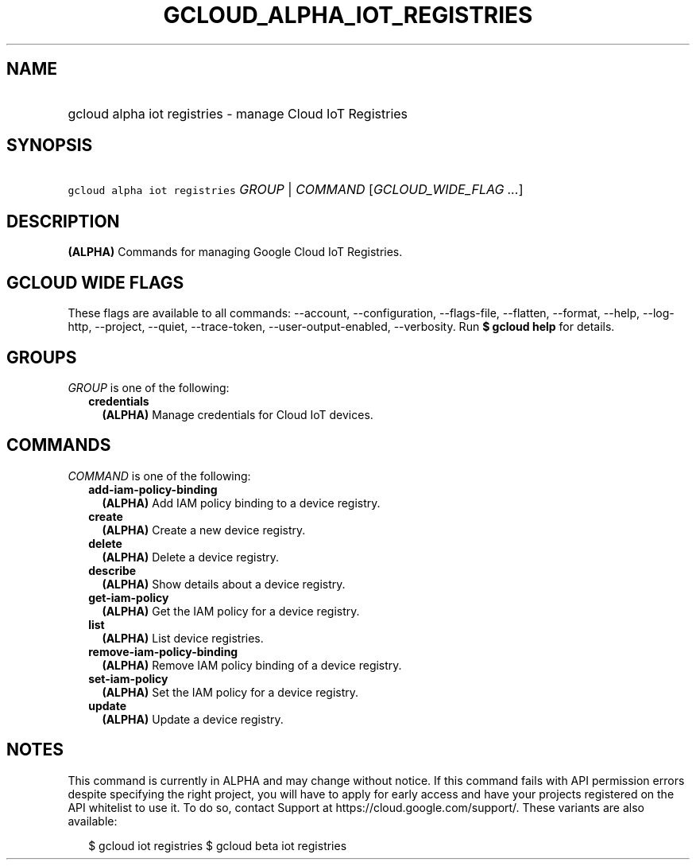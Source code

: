 
.TH "GCLOUD_ALPHA_IOT_REGISTRIES" 1



.SH "NAME"
.HP
gcloud alpha iot registries \- manage Cloud IoT Registries



.SH "SYNOPSIS"
.HP
\f5gcloud alpha iot registries\fR \fIGROUP\fR | \fICOMMAND\fR [\fIGCLOUD_WIDE_FLAG\ ...\fR]



.SH "DESCRIPTION"

\fB(ALPHA)\fR Commands for managing Google Cloud IoT Registries.



.SH "GCLOUD WIDE FLAGS"

These flags are available to all commands: \-\-account, \-\-configuration,
\-\-flags\-file, \-\-flatten, \-\-format, \-\-help, \-\-log\-http, \-\-project,
\-\-quiet, \-\-trace\-token, \-\-user\-output\-enabled, \-\-verbosity. Run \fB$
gcloud help\fR for details.



.SH "GROUPS"

\f5\fIGROUP\fR\fR is one of the following:

.RS 2m
.TP 2m
\fBcredentials\fR
\fB(ALPHA)\fR Manage credentials for Cloud IoT devices.


.RE
.sp

.SH "COMMANDS"

\f5\fICOMMAND\fR\fR is one of the following:

.RS 2m
.TP 2m
\fBadd\-iam\-policy\-binding\fR
\fB(ALPHA)\fR Add IAM policy binding to a device registry.

.TP 2m
\fBcreate\fR
\fB(ALPHA)\fR Create a new device registry.

.TP 2m
\fBdelete\fR
\fB(ALPHA)\fR Delete a device registry.

.TP 2m
\fBdescribe\fR
\fB(ALPHA)\fR Show details about a device registry.

.TP 2m
\fBget\-iam\-policy\fR
\fB(ALPHA)\fR Get the IAM policy for a device registry.

.TP 2m
\fBlist\fR
\fB(ALPHA)\fR List device registries.

.TP 2m
\fBremove\-iam\-policy\-binding\fR
\fB(ALPHA)\fR Remove IAM policy binding of a device registry.

.TP 2m
\fBset\-iam\-policy\fR
\fB(ALPHA)\fR Set the IAM policy for a device registry.

.TP 2m
\fBupdate\fR
\fB(ALPHA)\fR Update a device registry.


.RE
.sp

.SH "NOTES"

This command is currently in ALPHA and may change without notice. If this
command fails with API permission errors despite specifying the right project,
you will have to apply for early access and have your projects registered on the
API whitelist to use it. To do so, contact Support at
https://cloud.google.com/support/. These variants are also available:

.RS 2m
$ gcloud iot registries
$ gcloud beta iot registries
.RE

